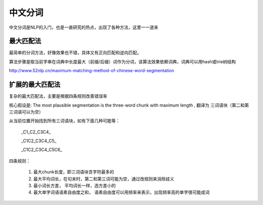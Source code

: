 =========================
中文分词
=========================

中文分词是NLP的入门，也是一直研究的热点，出现了各种方法，这里一一道来

最大匹配法
=========================

最简单的分词方法，好像效果也不错，具体又有正向匹配和逆向匹配。

算法步骤是取当前字串在词典中长度最大（前缀/后缀）词作为分词，该算法效果依赖词典，词典可以用hash或trie树结构

http://www.52nlp.cn/maximum-matching-method-of-chinese-word-segmentation


扩展的最大匹配法
==========================

复杂的最大匹配法，主要是根据四条规则改善错误率

核心假设是: The most plausible segmentation is the three-word chunk with maximum length , 翻译为 三词语块（第二和第三词语可以为空）

从当前位置开始找到所有三词语块，如有下面几种可能等：

  _C1_C2_C3C4_

  _C1C2_C3C4_C5_

  _C1C2_C3C4_C5C6_

四条规则：

  1. 最大chunk长度，即三词语块含字符最多的
  2. 最大平均词长，在句末时，第二和第三词可能为空，通过改规则来消除歧义
  3. 最小词长方差， 平均词长一样，选方差小的
  4. 最大单字词语语素自由度之和， 语素自由度可以用频率来表示，出现频率高的单字很可能成词
